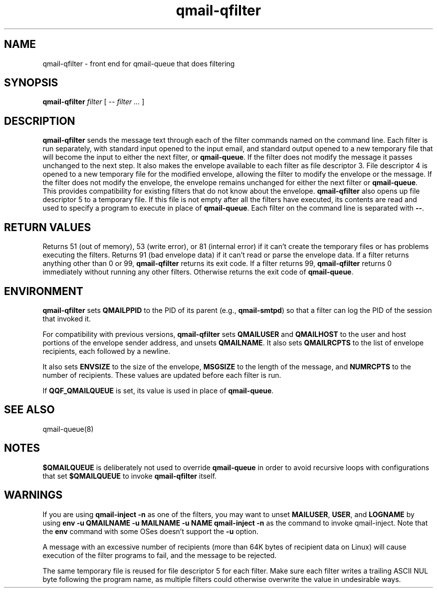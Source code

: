 .TH qmail-qfilter 1
.SH NAME
qmail-qfilter \- front end for qmail-queue that does filtering
.SH SYNOPSIS
.B qmail-qfilter
.I filter
[
.I -- filter ...
]
.SH DESCRIPTION
.B qmail-qfilter
sends the message text through each of the filter commands named on
the command line. 
Each filter is run separately, with standard input opened to the input
email, and standard output opened to a new temporary file that will
become the input to either the next filter, or
.BR qmail-queue .
If the filter does not modify the message it passes unchanged to the
next step.
It also makes the envelope available to each filter as
file descriptor 3.  File descriptor 4 is opened to a new temporary file for the
modified envelope, allowing the filter to modify the envelope or the
message.  If the filter does not modify the envelope, the envelope
remains unchanged for either the next filter or 
.BR qmail-queue .  
This provides compatibility for existing filters that do not know about
the envelope.
.B qmail-qfilter
also opens up file descriptor 5 to a temporary file.  If this file is
not empty after all the filters have executed, its contents are read and
used to specify a program to execute in place of
.BR qmail-queue .
Each filter on the command line is separated with
.BR -- .  
.SH "RETURN VALUES"
Returns 51 (out of memory), 53 (write error), or 81 (internal error)
if it can't create the temporary files or has problems executing the
filters.
Returns 91 (bad envelope data) if it can't read or parse the envelope
data.
If a filter returns anything other than 0 or 99,
.B qmail-qfilter
returns its exit code.
If a filter returns 99,
.B qmail-qfilter
returns 0 immediately without running any other filters.
Otherwise returns the exit code of
.BR qmail-queue .
.SH ENVIRONMENT
.B qmail-qfilter
sets
.B QMAILPPID
to the PID of its parent (e.g.,
.BR qmail-smtpd )
so that a filter can log the PID of the session that invoked it.
.P
For compatibility with previous versions,
.B qmail-qfilter
sets
.B QMAILUSER
and
.B QMAILHOST
to the user and host portions of the envelope sender address, and
unsets
.BR QMAILNAME .
It also sets
.B QMAILRCPTS
to the list of envelope recipients, each followed by a newline.
.P
It also sets
.B ENVSIZE
to the size of the envelope,
.B MSGSIZE
to the length of the message, and
.B NUMRCPTS
to the number of recipients. These values are updated before each
filter is run.
.P
If
.B QQF_QMAILQUEUE
is set, its value is used in place of
.BR qmail-queue .
.SH "SEE ALSO"
qmail-queue(8)
.SH NOTES
.B $QMAILQUEUE
is deliberately not used to override
.B qmail-queue
in order to avoid recursive loops with configurations that set
.B $QMAILQUEUE
to invoke
.B qmail-qfilter
itself.
.SH WARNINGS
If you are using
.B qmail-inject -n
as one of the filters, you may want to unset
.BR MAILUSER ,
.BR USER ,
and
.B LOGNAME
by using
.B env -u QMAILNAME -u MAILNAME -u NAME qmail-inject -n
as the command to invoke qmail-inject.
Note that the
.B env
command with some OSes doesn't support the
.B -u
option.
.P
A message with an excessive number of recipients (more than 64K bytes of
recipient data on Linux) will cause execution of the filter programs to
fail, and the message to be rejected.
.P
The same temporary file is reused for file descriptor 5 for each filter.
Make sure each filter writes a trailing ASCII NUL byte following the
program name, as multiple filters could otherwise overwrite the value in
undesirable ways.
